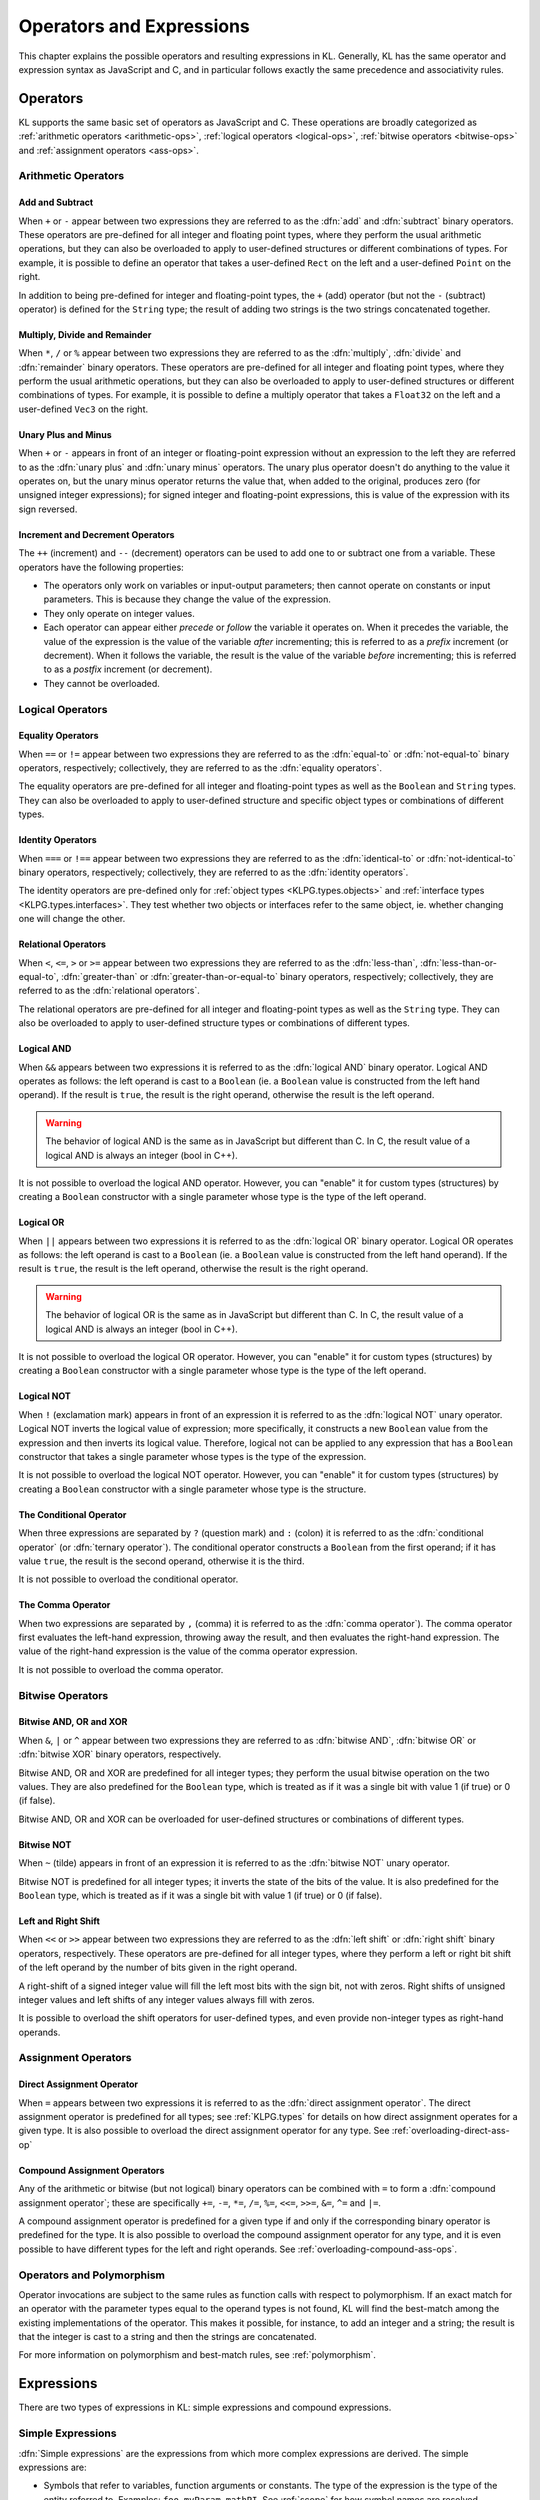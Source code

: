 .. _ops-exprs:

Operators and Expressions
=========================

This chapter explains the possible operators and resulting expressions in KL.  Generally, KL has the same operator and expression syntax as JavaScript and C, and in particular follows exactly the same precedence and associativity rules.

.. _ops:

Operators
---------

KL supports the same basic set of operators as JavaScript and C.  These operations are broadly categorized as :ref:`arithmetic operators <arithmetic-ops>`, :ref:`logical operators <logical-ops>`, :ref:`bitwise operators <bitwise-ops>` and :ref:`assignment operators <ass-ops>`.

.. _arithmetic-ops:

Arithmetic Operators
^^^^^^^^^^^^^^^^^^^^

Add and Subtract
""""""""""""""""

When ``+`` or ``-`` appear between two expressions they are referred to as the :dfn:`add` and :dfn:`subtract` binary operators.  These operators are pre-defined for all integer and floating point types, where they perform the usual arithmetic operations, but they can also be overloaded to apply to user-defined structures or different combinations of types.  For example, it is possible to define an operator that takes a user-defined ``Rect`` on the left and a user-defined ``Point`` on the right.

In addition to being pre-defined for integer and floating-point types, the ``+`` (add) operator (but not the ``-`` (subtract) operator) is defined for the ``String`` type; the result of adding two strings is the two strings concatenated together.

Multiply, Divide and Remainder
""""""""""""""""""""""""""""""

When ``*``, ``/`` or ``%`` appear between two expressions they are referred to as the :dfn:`multiply`, :dfn:`divide` and :dfn:`remainder` binary operators.  These operators are pre-defined for all integer and floating point types, where they perform the usual arithmetic operations, but they can also be overloaded to apply to user-defined structures or different combinations of types.  For example, it is possible to define a multiply operator that takes a ``Float32`` on the left and a user-defined ``Vec3`` on the right.

Unary Plus and Minus
""""""""""""""""""""

When ``+`` or ``-`` appears in front of an integer or floating-point expression without an expression to the left they are referred to as the :dfn:`unary plus` and :dfn:`unary minus` operators.  The unary plus operator doesn't do anything to the value it operates on, but the unary minus operator returns the value that, when added to the original, produces zero (for unsigned integer expressions); for signed integer and floating-point expressions, this is value of the expression with its sign reversed.

Increment and Decrement Operators
"""""""""""""""""""""""""""""""""

The ``++`` (increment) and ``--`` (decrement) operators can be used to add one to or subtract one from a variable.  These operators have the following properties:

- The operators only work on variables or input-output parameters; then cannot operate on constants or input parameters.  This is because they change the value of the expression.

- They only operate on integer values.

- Each operator can appear either *precede* or *follow* the variable it operates on.  When it precedes the variable, the value of the expression is the value of the variable *after* incrementing; this is referred to as a *prefix* increment (or decrement).  When it follows the variable, the result is the value of the variable *before* incrementing; this is referred to as a *postfix* increment (or decrement).

- They cannot be overloaded.

.. _logical-ops:

Logical Operators
^^^^^^^^^^^^^^^^^

.. _equality-ops:

Equality Operators
""""""""""""""""""

When ``==`` or ``!=`` appear between two expressions they are referred to as the :dfn:`equal-to` or :dfn:`not-equal-to` binary operators, respectively; collectively, they are referred to as the :dfn:`equality operators`.

The equality operators are pre-defined for all integer and floating-point types as well as the ``Boolean`` and ``String`` types.  They can also be overloaded to apply to user-defined structure and specific object types or combinations of different types.

.. _identity-ops:

Identity Operators
""""""""""""""""""

When ``===`` or ``!==`` appear between two expressions they are referred to as the :dfn:`identical-to` or :dfn:`not-identical-to` binary operators, respectively; collectively, they are referred to as the :dfn:`identity operators`.

The identity operators are pre-defined only for :ref:`object types <KLPG.types.objects>` and :ref:`interface types <KLPG.types.interfaces>`.  They test whether two objects or interfaces refer to the same object, ie. whether changing one will change the other.

.. _relational-ops:

Relational Operators
""""""""""""""""""""

When ``<``, ``<=``, ``>`` or ``>=`` appear between two expressions they are referred to as the :dfn:`less-than`, :dfn:`less-than-or-equal-to`, :dfn:`greater-than` or :dfn:`greater-than-or-equal-to` binary operators, respectively; collectively, they are referred to as the :dfn:`relational operators`.

The relational operators are pre-defined for all integer and floating-point types as well as the ``String`` type.  They can also be overloaded to apply to user-defined structure types or combinations of different types.

Logical AND
"""""""""""

When ``&&`` appears between two expressions it is referred to as the :dfn:`logical AND` binary operator.  Logical AND operates as follows: the left operand is cast to a ``Boolean`` (ie. a ``Boolean`` value is constructed from the left hand operand).  If the result is ``true``, the result is the right operand, otherwise the result is the left operand.

.. warning:: The behavior of logical AND is the same as in JavaScript but different than C.  In C, the result value of a logical AND is always an integer (bool in C++).

It is not possible to overload the logical AND operator.  However, you can "enable" it for custom types (structures) by creating a ``Boolean`` constructor with a single parameter whose type is the type of the left operand.

Logical OR
""""""""""

When ``||`` appears between two expressions it is referred to as the :dfn:`logical OR` binary operator.  Logical OR operates as follows: the left operand is cast to a ``Boolean`` (ie. a ``Boolean`` value is constructed from the left hand operand).  If the result is ``true``, the result is the left operand, otherwise the result is the right operand.

.. warning:: The behavior of logical OR is the same as in JavaScript but different than C.  In C, the result value of a logical AND is always an integer (bool in C++).

It is not possible to overload the logical OR operator.  However, you can "enable" it for custom types (structures) by creating a ``Boolean`` constructor with a single parameter whose type is the type of the left operand.

Logical NOT
"""""""""""

When ``!`` (exclamation mark) appears in front of an expression it is referred to as the :dfn:`logical NOT` unary operator.  Logical NOT inverts the logical value of expression; more specifically, it constructs a new ``Boolean`` value from the expression and then inverts its logical value.  Therefore, logical not can be applied to any expression that has a ``Boolean`` constructor that takes a single parameter whose types is the type of the expression.

It is not possible to overload the logical NOT operator.  However, you can "enable" it for custom types (structures) by creating a ``Boolean`` constructor with a single parameter whose type is the structure.

The Conditional Operator
""""""""""""""""""""""""

When three expressions are separated by ``?`` (question mark) and ``:`` (colon) it is referred to as the :dfn:`conditional operator` (or :dfn:`ternary operator`).  The conditional operator constructs a ``Boolean`` from the first operand; if it has value ``true``, the result is the second operand, otherwise it is the third.

It is not possible to overload the conditional operator.

The Comma Operator
"""""""""""""""""""""""

When two expressions are separated by ``,`` (comma) it is referred to as the :dfn:`comma operator`).  The comma operator first evaluates the left-hand expression, throwing away the result, and then evaluates the right-hand expression.  The value of the right-hand expression is the value of the comma operator expression.

It is not possible to overload the comma operator.

.. _bitwise-ops:

Bitwise Operators
^^^^^^^^^^^^^^^^^

Bitwise AND, OR and XOR
"""""""""""""""""""""""

When ``&``, ``|`` or ``^`` appear between two expressions they are referred to as :dfn:`bitwise AND`, :dfn:`bitwise OR` or :dfn:`bitwise XOR` binary operators, respectively.

Bitwise AND, OR and XOR are predefined for all integer types; they perform the usual bitwise operation on the two values.  They are also predefined for the ``Boolean`` type, which is treated as if it was a single bit with value 1 (if true) or 0 (if false).

Bitwise AND, OR and XOR can be overloaded for user-defined structures or combinations of different types.

Bitwise NOT
"""""""""""

When ``~`` (tilde) appears in front of an expression it is referred to as the :dfn:`bitwise NOT` unary operator.

Bitwise NOT is predefined for all integer types; it inverts the state of the bits of the value.  It is also predefined for the ``Boolean`` type, which is treated as if it was a single bit with value 1 (if true) or 0 (if false).

Left and Right Shift
""""""""""""""""""""

When ``<<`` or ``>>`` appear between two expressions they are referred to as the :dfn:`left shift` or :dfn:`right shift` binary operators, respectively.  These operators are pre-defined for all integer types, where they perform a left or right bit shift of the left operand by the number of bits given in the right operand.

A right-shift of a signed integer value will fill the left most bits with the sign bit, not with zeros.  Right shifts of unsigned integer values and left shifts of any integer values always fill with zeros.

It is possible to overload the shift operators for user-defined types, and even provide non-integer types as right-hand operands.

.. _ass-ops:

Assignment Operators
^^^^^^^^^^^^^^^^^^^^

Direct Assignment Operator
""""""""""""""""""""""""""

When ``=`` appears between two expressions it is referred to as the :dfn:`direct assignment operator`.  The direct assignment operator is predefined for all types; see :ref:`KLPG.types` for details on how direct assignment operates for a given type.  It is also possible to overload the direct assignment operator for any type. See :ref:`overloading-direct-ass-op`

Compound Assignment Operators
"""""""""""""""""""""""""""""

Any of the arithmetic or bitwise (but not logical) binary operators can be combined with ``=`` to form a :dfn:`compound assignment operator`; these are specifically ``+=``, ``-=``, ``*=``, ``/=``, ``%=``, ``<<=``, ``>>=``, ``&=``, ``^=`` and ``|=``.

A compound assignment operator is predefined for a given type if and only if the corresponding binary operator is predefined for the type.  It is also possible to overload the compound assignment operator for any type, and it is even possible to have different types for the left and right operands. See :ref:`overloading-compound-ass-ops`.

Operators and Polymorphism
^^^^^^^^^^^^^^^^^^^^^^^^^^

Operator invocations are subject to the same rules as function calls with respect to polymorphism.  If an exact match for an operator with the parameter types equal to the operand types is not found, KL will find the best-match among the existing implementations of the operator.  This makes it possible, for instance, to add an integer and a string; the result is that the integer is cast to a string and then the strings are concatenated.

For more information on polymorphism and best-match rules, see :ref:`polymorphism`.

Expressions
-----------

There are two types of expressions in KL: simple expressions and compound expressions.

.. _simple-exprs:

Simple Expressions
^^^^^^^^^^^^^^^^^^

:dfn:`Simple expressions` are the expressions from which more complex expressions are derived.  The simple expressions are:

- Symbols that refer to variables, function arguments or constants.  The type of the expression is the type of the entity referred to.  Examples: ``foo``, ``myParam``, ``mathPI``.  See :ref:`scope` for how symbol names are resolved.

- Boolean, integer, floating-point and string constants.  The type of the expression is the type of the constant.  Examples: ``true``, ``42``, ``3.14159``, ``FILE``, ``LINE``.  See :ref:`literal-constants`.

Compound Expressions
^^^^^^^^^^^^^^^^^^^^

:dfn:`Compound expressions` are built from :ref:`simple expressions <simple-exprs>` and/or other compound expressions using :ref:`operators <ops>`.

The following table lists all the different compound expressions in KL.  Compound expressions are grouped by :dfn:`type`; all expressions of the same type are of the same precedence and share the same associativity.  Compound expression types are listed from highest to lowest precedence.

+----------------------+---------------+-------------------------------------------------+
| Type                 | Associativity | Expression(s)                                   |
+======================+===============+=================================================+
| Postfix              | left-to-right | :samp:`{functionName}({args})`                  |
|                      |               +-------------------------------------------------+
|                      |               | :samp:`{expr}[{expr}]`                          |
|                      |               +-------------------------------------------------+
|                      |               | :samp:`{expr}.{member}`                         |
|                      |               +-------------------------------------------------+
|                      |               | :samp:`{expr}.{method}({args})`                 |
|                      |               +-------------------------------------------------+
|                      |               | :samp:`{expr}++`                                |
|                      |               +-------------------------------------------------+
|                      |               | :samp:`{expr}--`                                |
+----------------------+---------------+-------------------------------------------------+
| Prefix               | right-to-left | :samp:`+{expr}`                                 |
|                      |               +-------------------------------------------------+
|                      |               | :samp:`-{expr}`                                 |
|                      |               +-------------------------------------------------+
|                      |               | :samp:`++{expr}`                                |
|                      |               +-------------------------------------------------+
|                      |               | :samp:`--{expr}`                                |
|                      |               +-------------------------------------------------+
|                      |               | :samp:`!{expr}`                                 |
|                      |               +-------------------------------------------------+
|                      |               | :samp:`~{expr}`                                 |
+----------------------+---------------+-------------------------------------------------+
| Multiplicative       | left-to-right | :samp:`{expr} * {expr}`                         |
|                      |               +-------------------------------------------------+
|                      |               | :samp:`{expr} / {expr}`                         |
|                      |               +-------------------------------------------------+
|                      |               | :samp:`{expr} % {expr}`                         |
+----------------------+---------------+-------------------------------------------------+
| Additive             | left-to-right | :samp:`{expr} + {expr}`                         |
|                      |               +-------------------------------------------------+
|                      |               | :samp:`{expr} - {expr}`                         |
+----------------------+---------------+-------------------------------------------------+
| Shift                | left-to-right | :samp:`{expr} << {expr}`                        |
|                      |               +-------------------------------------------------+
|                      |               | :samp:`{expr} >> {expr}`                        |
+----------------------+---------------+-------------------------------------------------+
| Relational           | left-to-right | :samp:`{expr} < {expr}`                         |
|                      |               +-------------------------------------------------+
|                      |               | :samp:`{expr} <= {expr}`                        |
|                      |               +-------------------------------------------------+
|                      |               | :samp:`{expr} > {expr}`                         |
|                      |               +-------------------------------------------------+
|                      |               | :samp:`{expr} >= {expr}`                        |
+----------------------+---------------+-------------------------------------------------+
| Equality             | left-to-right | :samp:`{expr} == {expr}`                        |
| Identity             |               +-------------------------------------------------+
|                      |               | :samp:`{expr} != {expr}`                        |
|                      |               +-------------------------------------------------+
|                      |               | :samp:`{expr} === {expr}`                       |
|                      |               +-------------------------------------------------+
|                      |               | :samp:`{expr} !== {expr}`                       |
+----------------------+---------------+-------------------------------------------------+
| Bitwise AND          | left-to-right | :samp:`{expr} & {expr}`                         |
+----------------------+---------------+-------------------------------------------------+
| Bitwise XOR          | left-to-right | :samp:`{expr} ^ {expr}`                         |
+----------------------+---------------+-------------------------------------------------+
| Bitwise OR           | left-to-right | :samp:`{expr} | {expr}`                         |
+----------------------+---------------+-------------------------------------------------+
| Logical AND          | left-to-right | :samp:`{expr} && {expr}`                        |
+----------------------+---------------+-------------------------------------------------+
| Logical OR           | left-to-right | :samp:`{expr} || {expr}`                        |
+----------------------+---------------+-------------------------------------------------+
| Conditional          | right-to-left | :samp:`{expr}? {expr}: {expr}`                  |
+----------------------+---------------+-------------------------------------------------+
| Assignment           | right-to-left | :samp:`{expr} = {expr}`                         |
|                      |               +-------------------------------------------------+
|                      |               | :samp:`{expr} += {expr}`                        |
|                      |               +-------------------------------------------------+
|                      |               | :samp:`{expr} -= {expr}`                        |
|                      |               +-------------------------------------------------+
|                      |               | :samp:`{expr} *= {expr}`                        |
|                      |               +-------------------------------------------------+
|                      |               | :samp:`{expr} /= {expr}`                        |
|                      |               +-------------------------------------------------+
|                      |               | :samp:`{expr} %= {expr}`                        |
|                      |               +-------------------------------------------------+
|                      |               | :samp:`{expr} <<= {expr}`                       |
|                      |               +-------------------------------------------------+
|                      |               | :samp:`{expr} >>= {expr}`                       |
|                      |               +-------------------------------------------------+
|                      |               | :samp:`{expr} &= {expr}`                        |
|                      |               +-------------------------------------------------+
|                      |               | :samp:`{expr} ^= {expr}`                        |
|                      |               +-------------------------------------------------+
|                      |               | :samp:`{expr} |= {expr}`                        |
+----------------------+---------------+-------------------------------------------------+
| Comma                | left-to-right | :samp:`{expr} , {expr}`                         |
+----------------------+---------------+-------------------------------------------------+

Controlling Order of Operations
^^^^^^^^^^^^^^^^^^^^^^^^^^^^^^^

The order of operations can be explicitly controlled by putting ``(`` and ``)`` (parentheses) around expressions.

.. kl-example:: Order of Operations

  operator entry() {
    report( (2 * 3) + 5 );
    report( 2 * (3 + 5) );
  }

